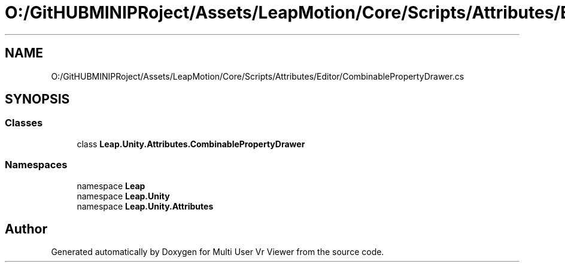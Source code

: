 .TH "O:/GitHUBMINIPRoject/Assets/LeapMotion/Core/Scripts/Attributes/Editor/CombinablePropertyDrawer.cs" 3 "Sat Jul 20 2019" "Version https://github.com/Saurabhbagh/Multi-User-VR-Viewer--10th-July/" "Multi User Vr Viewer" \" -*- nroff -*-
.ad l
.nh
.SH NAME
O:/GitHUBMINIPRoject/Assets/LeapMotion/Core/Scripts/Attributes/Editor/CombinablePropertyDrawer.cs
.SH SYNOPSIS
.br
.PP
.SS "Classes"

.in +1c
.ti -1c
.RI "class \fBLeap\&.Unity\&.Attributes\&.CombinablePropertyDrawer\fP"
.br
.in -1c
.SS "Namespaces"

.in +1c
.ti -1c
.RI "namespace \fBLeap\fP"
.br
.ti -1c
.RI "namespace \fBLeap\&.Unity\fP"
.br
.ti -1c
.RI "namespace \fBLeap\&.Unity\&.Attributes\fP"
.br
.in -1c
.SH "Author"
.PP 
Generated automatically by Doxygen for Multi User Vr Viewer from the source code\&.
